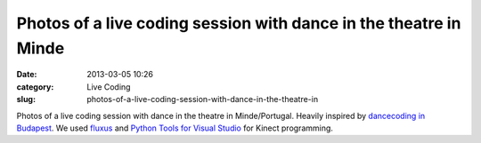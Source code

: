 Photos of a live coding session with dance in the theatre in Minde
##################################################################
:date: 2013-03-05 10:26
:category: Live Coding
:slug: photos-of-a-live-coding-session-with-dance-in-the-theatre-in

|image0|
|image1|
|image2|
|image3|
|image4|

Photos of a live coding session with dance in the theatre in
Minde/Portugal. Heavily inspired by `dancecoding in Budapest`_. We used
`fluxus`_ and `Python Tools for Visual Studio`_ for Kinect programming.

.. _dancecoding in Budapest: http://vimeo.com/30133155
.. _fluxus: http://www.pawfal.org/fluxus/
.. _Python Tools for Visual Studio: http://pytools.codeplex.com/

.. |image0| image:: http://25.media.tumblr.com/550d20f3096a28feea72095bc3643966/tumblr_mj6nonfMZH1qkig5yo1_500.png
.. |image1| image:: http://24.media.tumblr.com/3a0a445f3b96b7a8b29d3422b4678533/tumblr_mj6nonfMZH1qkig5yo2_500.png
.. |image2| image:: http://25.media.tumblr.com/90c19539c7e11d6b9a1981553c07a363/tumblr_mj6nonfMZH1qkig5yo3_500.png
.. |image3| image:: http://24.media.tumblr.com/a290ba40d3830c1a845931c99ba86df2/tumblr_mj6nonfMZH1qkig5yo4_500.png
.. |image4| image:: http://25.media.tumblr.com/7a93cb623bee884e70d9e0dc8cc59295/tumblr_mj6nonfMZH1qkig5yo5_500.png
